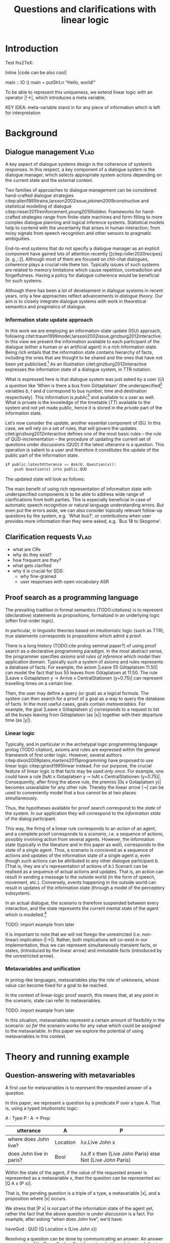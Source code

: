#+OPTIONS: toc:nil ':t ":t
#+LATEX_CLASS: article
#+LATEX_HEADER: %include polycode.fmt 
#+LATEX_HEADER: \pdfpagewidth=8.5in
#+LATEX_HEADER: \pdfpageheight=11in
#+LATEX_HEADER: \usepackage{ijcai20}
#+LATEX_HEADER: \usepackage{times}
#+LATEX_HEADER: \usepackage{soul}
#+LATEX_HEADER: \usepackage{url}
# FIXME: #+LATEX_HEADER: \usepackage[hidelinks]{hyperref}
#+LATEX_HEADER: \usepackage{natbib}
#+LATEX_HEADER: \usepackage[utf8]{inputenc}
#+LATEX_HEADER: \usepackage[small]{caption}
#+LATEX_HEADER: \usepackage{graphicx}
#+LATEX_HEADER: \usepackage{amsmath}
#+LATEX_HEADER: \usepackage{amsthm}
#+LATEX_HEADER: \usepackage{booktabs}
#+LATEX_HEADER: \urlstyle{same}

# guidelines: https://www.ijcai.org/authors_kit

#+LATEX_HEADER: \usepackage{mathtools}
#+LATEX_HEADER: \newcommand{\ttr}[1]{\left[\begin{array}{lcl}#1\end{array}\right]}
#+LATEX_HEADER: \newcommand{\tf}[2]{\mathrm{#1} & : & \mathit{#2}\\}
#+LATEX_HEADER: \newcommand{\rf}[2]{\mathrm{#1} & = & \mathit{#2}\\}
#+LATEX_HEADER: \newcommand{\mf}[3]{\mathrm{#1=#2} & : & \mathit{#3}\\}
#+LATEX_HEADER: \newcommand{\type}[1]{$\mathit{#1}$}
#+LATEX_HEADER: \newcommand{\jg}[1]{\noindent \textcolor{blue}{\textbf{\emph{[jg:  #1]}}}}


#+TITLE: Questions and clarifications with linear logic
# Alternate title: On the role of metavariables in symbolic dialogue modelling

#+AUTHOR:

\begin{abstract}
In this paper we propose an account for dialogue coherence using Linear Logic. We focus our study on the range of things that can be potentially clarified in dialogue, and argue that they can be represented as meta-variables. 
\end{abstract}


* Introduction
Test lhs2TeX:

Inline |code can be also cool|

#+BEGIN_code
main  ::  IO ()
main  =   putStrLn "Hello, world!"
#+END_code
To be able to represent this uniqueness, we extend linear logic with
an operator |!->|, which introduces a meta variable, 

KEY IDEA: meta-variable stand in for any piece of information which is left for
interpretation


* Background

** Dialogue management                                                 :Vlad:
A key aspect of dialogue systems design is the coherence of system’s
responses.  In this respect, a key component of a dialogue system is the
dialogue manager, which selects appropriate system actions depending
on the current state and the external context.

Two families of approaches to dialogue management can be considered:
hand-crafted dialogue strategies
citep:allen1995trains,larsson2002issue,jokinen2009constructive and
statistical modelling of dialogue
citep:rieser2011reinforcement,young2010hidden. Frameworks for
hand-crafted strategies range from finite-state machines and
form-filling to more complex dialogue planning and logical inference
systems. Statistical models help to contend with the uncertainty that
arises in human interaction; from noisy signals from speech
recognition and other sensors to pragmatic ambiguities.

End-to-end systems that do not specify a dialogue manager as an
explicit component have gained lots of attention recently
[[citep:roller2020recipes][e. g.,::]]. Although most of them are
focused on chit-chat dialogues, coherence plays a crucial role there
too. Typically issues of such systems are related to memory
limitations which cause repetition, contradiction and
forgetfulness. Having a policy for dialogue coherence would be
beneficial for such systems.

Although there has been a lot of development in dialogue systems in
recent years, only a few approaches reflect advancements in /dialogue
theory/. \jg{But why should we care!} Our aim is to closely integrate dialogue systems with work in
theoretical semantics and pragmatics of dialogue.

*** Information state update approach
In this work we are employing an information-state update (ISU) approach,
following
citet:traum1999model,larsson2002issue,ginzburg2012interactive. In this
view we present the information available to each participant of the
dialogue (either a human or an artificial agent) in a rich information
state. Being rich entails that the information state contains
hierarchy of facts, including the ones that are thought to be shared
and the ones that have not been yet publicised.[fn::TBD consider if we need this] As an illustration citet:ginzburg2012interactive expresses the information state of a dialogue system,
in TTR notation.
\begin{equation}
\ttr{
\rf{private}{\ttr{\rf{tt_1}{TT(Bus52,0,Skogome,Götaplatsen)}
                  \rf{tt_2}{TT(Bus18,1,Johanneberg,Götaplatsen)}}}
\rf{public}{\ttr{\rf{latestUtterance}{Ask(U,Question(\lambda t.TT(b,t,d,Götaplatsen)))}}}}
\end{equation}
What is expressed here is that dialogue system was just asked by a
user ($U$) a question like ‘When is there a bus from Götaplatsen’ (the
underspecified[fn::TBD more about underspecification] variables $b$,
$t$ and $d$ correspond to bus number, time and destination
respectively). This information is /public/[fn::Later on, following
citet:ginzburg2015understanding we will denote the public part of the
information state as Dialogue Gameboard (DGB).] and available to a
user as well. What is private is the knowledge of the timetable ($TT$)
available to the system and not yet made public, hence it is stored in
the /private/ part of the information state.

Let’s now consider the /update/, another essential component of ISU. In
this case, we will rely on a set of rules, that will govern the
updates. citet:ginzburg2012interactive defines one of the most basic
rules -- the rule of QUD-incrementation -- the procedure of updating
the current set of questions under discussions (QUD) if the latest
utterance is a question. This operation is salient to a user and
therefore it constitutes the update of the public part of the
information state.

#+BEGIN_SRC python :exports code
if public.latestUtterance == Ask(U, Question(x)):
    push Question(x) into public.QUD
#+END_SRC
The updated state will look as follows:
\begin{equation}
\ttr{
\rf{private}{\ttr{\rf{tt_1}{TT(Bus52,0,Skogome,Götaplatsen)}
                  \rf{tt_2}{TT(Bus18,1,Johanneberg,Götaplatsen)}}}
\rf{public}{\ttr{\rf{latestUtterance}{Ask(U,Question(\lambda t.TT(b,t,d,Götaplatsen)))}
              \rf{QUD}{set(Question(\lambda t.TT(b,t,d,Götaplatsen))}}}}
\end{equation}

The main benefit of using rich representation of information state
with underspecified components is to be able to address wide range of
clarifications from both parties. This is especially beneficial in
case of automatic speech recognition or natural language understanding
errors. But even put the errors aside, we can also consider topically
relevant follow-up questions by the system, e.g. `What bus?', or
contributions when user provides more information than they were
asked, e.g. `Bus 18 to Skogome'.
 
*** COMMENT KoS
TODO: we are not implementing Kos here, just use something from it


KoS (not an acronym) citep:ginzburg2012interactive provides among the
most detailed theoretical treatments of domain general conversational
relevance citep:ginzburg2012interactive, especially for query
responses---see citet:purver-rlc06 on Clarification Requests,
citet:lupkowski2017query for a general account---and this ties into
the KoS treatment of non sentential utterances, again a domain crucial
for naturalistic dialogue systems and where KoS has among the most
detailed analyses citep:fgl07,ginzburg2012interactive.[fn::TBD DS/TTR,
incrementality?]

In KoS (and other dynamic approaches to meaning), language is compared
to a game, containing players (interlocutors), goals and rules. KoS
represent language interaction by representing the dynamically
changing context. The meaning of an utterance is how it changes the
context. Compared to most approaches
[[citep:roberts2012information][e.g.::]], which represent a single context
for both dialogue participants), KoS keeps a separate representation
for each participant, using the /Dialogue Game Board/
(DGB). DGBs represent the information states of the participants, and
comprise a private part and the dialogue gameboard that represents
information arising from publicized interactions. It tracks, at the
very least, shared assumptions/visual space, moves (= utterances, form
and content), and questions under discussion.

KoS is based on the formalism of Type Theory with Records (TTR). There
has been a wide range of work in this formalism which includes the
modelling of intentionality and mental attitudes citep:cooper-rlc,
generalised quantifiers citep:cooper-gq13, co-predication and dot
types in lexical innovation, frame semantics for temporal reasoning,
reasoning in hypothetical contexts citep:cooper-lacl11, spatial
reasoning citep:dobnik2017interfacing, enthymematic reasoning
citep:ellen-aisb, clarification requests
citep:purver-rlc06,ginzburg2012interactive, negation
citep:cooper2012negative, non-sentential utterance resolution
citep:fgl07,ginzburg2012interactive and iconic gesture
citep:lucking16.

** Clarification requests                                                :Vlad:
- what are CRs
- why do they exist?
- how frequent are they?
- what gets clarified
- why it is crucial for SDS: 
  - why fine-grained
  - user responses with open vocabulary ASR 

** Proof search as a programming language

The prevailing tradition in formal semantics (TODO:citations) is to
represent (declarative) statements as propositions, formalized in an
underlying logic (often first-order logic).

In particular, in linguistic theories based on intuitionistic logic
(such as TTR), true statements corresponds to propositions which admit
a proof.

There is a long history (TODO:cite prolog seminal paper?) of using proof search as a
declarative programming paradigm.  In the most abstract sense, the
programmer specifies /axioms/ and /rules of inference/ which model
their application domain. Typically such a system of axioms and rules
represents a database of facts. For example, the axiom |Leave 55
Götaplatsen 11.50| can model the fact that bus 55 leaves from
Götaplatsen at 11:50. The rule |Leave x Gotaplatsen y -> Arrive x
CentralStationen (y+0.75)| can represent travelling times on a certain
line.

Then, the user may define a query (or goal) as
a logical formula. The system can then search for a proof of a goal as a
way to query the database of facts. In the most useful cases, goals
contain /metavariables/. For example, the goal |Leave x
Götaplatsen y| corresponds to a request to list all the buses leaving
from Götaplatsen (as |x|) together with their departure time (as |y|).


*** Linear logic
Typically, and in particular in the archetypal logic programming
language prolog (TODO citation), axioms and rules are expressed within the general
framework of first order logic. However, several authors
citep:dixon2009plans,martens2015programming have proposed to use
linear logic citep:girard1995linear instead. For our purpose, the
crucial feature of linear logic is that facts may be used /only
once/. For example, one could have a rule |IsAt x Gotaplatsen y ⊸ IsAt x
CentralStationen (y+0.75)|. Consequently, after firing the above rule,
the premiss |(Is x Gotaplatsen y)| becomes unavailable for any other rule.
Thereby the linear arrow |⊸| can be used to conveniently model that a
bus cannot be at two places simultaneously.

Thus, the hypotheses available for proof search correspond to the
/state/ of the system. In our application they will correspond to the
/information state/ of the dialog participant.

This way, the firing of a linear rule corresponds to an /action/ of an
agent, and a complete proof corresponds to a /scenario/, i.e. a sequence
of actions, possibly involving action from several agents.  However,
the information state (typically in the literature and in this paper
as well), corresponds to the state of a /single/ agent. Thus, a
scenario is concieved as a sequence of actions and updates of the
information state of a single agent $a$, even though such actions can be
attributed to any other dialogue participant $b$. (That is, they are $a$'s representation of actions of $b$.) 
Scenarii can be realised
as a sequence of actual actions and updates. That is, an action can
result in sending a message to the outside world (in the form of
speech, movement, etc.). Conversely, events happening in the outside
world can result in updates of the information state (through a model of the
perceptory subsystem).

In an actual dialogue, the scenario is therefore suspended between
every interaction, and the state represents the current mental state
of the agent which is modelled.[fn::possibly remove this sentence]

#+BEGIN_code
TODO: import example from later
#+END_code

It is important to note that we will not forego the unrestricted
(i.e. non-linear) implication (|->|). Rather, both implications will
co-exist in our implementation, thus we can represent simultaneously
transient facts, or states, (introduced by the linear arrow) and
immutable facts (introduced by the unrestricted arrow).

*** Metavariables and unification

In prolog-like languages, metavariables play the role of unknowns,
whose value can become fixed for a goal to be reached.

In the context of linear-logic proof search, this means that, at any
point in the scenario, state can refer to metavariables.

#+BEGIN_code
TODO: import example from later
#+END_code

In this situation, metavariables represent a certain amount of
flexibility in the scenario: /so far/ the scenario works for any value
which could be assigned to the metavariable. In this paper we explore
the potential of using metavariables in this context.

* Theory and running example

** Question-answering with metavariables

A first use for metavariables is to represent the requested answer of a question.

In this paper, we represent a question by a predicate P over a type A. That is, using a typed intuitionistic logic:
#+BEGIN_code
A  : Type
P  : A  -> Prop
#+END_code

| utterance                | A        | P                                                         |
|--------------------------+----------+-----------------------------------------------------------|
| where does John live?    | Location | λx.Live John x                                            |
| does John live in paris? | Bool     | λx.if x then (Live John Paris) else Not (Live John Paris) |

Within the state of the agent, if the value of the requested answer is
represented as a metavariable x, then the question can be represented as: |Q A x (P x)|.

That is, the pending question is a triple of a type, a
metavariable |x|, and a proposition where |x| occurs.

We stress that |P x| is /not/ part of the information state of the
agent yet, rather the fact that the above question is /under
discussion/ is a fact. For example, after asking "when does John
live", we'd have:

#+BEGIN_code
haveQud : QUD (Q Location x (Live John x))
#+END_code

Resolving a question can be done by communicating an answer. An answer
to a question |(A : Type; P : A -> Prop)| can be of either of the two following forms: 
- ShortAnswer :: is a pair of an element X:A and its type A, represented as |ShortAnswer X A|
- Assertion :: is a proposition P, represented as |Assert P|

TODO: move this to a float and merge with previous table.
Examples:
| utterance                | A            | P                                                         | a                           |
|--------------------------+--------------+-----------------------------------------------------------+-----------------------------|
| where does John live?    | Location     | λx.Live John x                                            | ShortAnswer London Location |
| does John live in paris? | Bool         | λx.if x then (Live John Paris) else Not (Live John Paris) | ShortAnswer True Bool       |
| what time is it?         | Time         | λx.IsTime x                                               | Assert (IsTime 5:00)        |
| does John live in paris? | Prop -> Prop | λm. m (Live John Paris)                                   | ShortAnswer _ Not           |

Therefore, one way to process a short answer is by the |processShort| rule:

#+BEGIN_code
processShort : ∀ x a p. ShortAnswer x a ⊸ QUD (Q x a p) ⊸ p
#+END_code

We demand in particular that types in the answer and in the question
match (|a| occurs in both places). Additionally, because |x| occurs in |p|, the information
state will mention the concrete |x| which was provided in the answer.

TODO: example

To process assertions, we can use the following rule:

#+BEGIN_code
processAssert : ∀ x a p. Assert p ⊸ QUD (Q x a p) ⊸ p
#+END_code

That is, (1) if it was asserted |p|, (2) the proposition |q| is part of a question under discussion, and (3) p can be
unified with q, then the assertion resolves the
question. Additionally, the metavariable |x| is grounded to a concrete
value by virtue of unification of |p| and |q|. Examples:

"John lives in Paris" answers both questions "Where does John live"
and "Does John live in Paris" (there is unification), but, not, for
example "What time is it?" (there is no unification).

** Notion of unique and concrete answers

However, one would consider the question resolved only if the answer
is "unique". For example, the assertion "John lives somewhere" does
not resolve the question "where does John live". That is, if
"somewhere" is represented by a metavariable, then the answer is not
resolving.

Assume a two-place predicate /Eat/ with agent as first argument and
object as second argument. The phrase "John eats an apple" could then
be represented as /Eat(John,Apple)/. According to our theory, one can
then represent the phrase "John eats" as /Eat(John,x)/, with /x/ being
a metavariable.

Assume now a system with the state:

+#BEGIN_code
Eat(John,Apple)
+#END_code

Then the question "What does John eat", represented as |(Q Food x
(Eat(John,x)))|, can be answered.  From the point of view of modelling
with linear logic, we could attempt to model the answering by the
rule:

#+BEGIN_code
(a : Type) -> (x : a) -> (p : Prop) -> QUD (Q x p) -> P ⊸ (P ⊗ Answer x (Q x P))
#+END_code
 [fn::VM: need to say what is P]

The above states that, if $x$ makes the proposition $p$ true (more
precisely, provable) then it is valid to answer $x$ if $p$ is under
discussion. However, there is an issue with the above rule: if $x$ is
/not unique/, then one would not consider $x$ a suitable answer. Indeed,
assume instead that the system is in the state:

/Eat(John,x)/

Then the question cannot be answered, because /x/ stands for some
unknown thing. The proper answer is then "I do not know".

Hence, we introduce another type-former /(x : A) !-> B/. As for $(x :
A) -> B$, it introduces the metavariable $x$. However, the rule fires
only when $x$ is made /ground/ and /unique/ by matching the rule. That
is, it won't match in the previous example, because the answer is not
ground (it contains unknowns). Additionally, it won't match if the
state of the system is composed of the two hypotheses
/Eat(John,Apple)/ and /Eat(John,Orange)/: the answer is not unique. 

Thus, the rule for answering can be written:

(a : Type) -> (x : a) !-> (p : Prop) -> QUD (Q x p) -> P ⊸ (P ⊗ Answer x (Q x P))

** Clarification requests

In this section we discuss an alternative kind of answering, which is
to issue clarification requests.  To see how they can occur, consider
again the question "what does john eat", in the same information state
as above.
A proper answer could be "An apple and an orange" or "An apple or an
orange". However we consider here a third possibility: instead of
answering, the agent can issue a clarification request (TODO: is this
reasonable? When ... etc.) [fn:VM: maybe more intuitive example, e.g. with ’like’? like(john,bananas) like(john,dogs)]

To illustrate, consider the question "What is being eaten?"
represented as /Q x (Eat(y,x))/.  with the state /Eat(John,Apple)/ and
/Eat(Mary,Apple)/. Then the agent can unambguously answer "An apple":
even if we do not know who we're talking about, it does not matter:
only an apple is being eaten. However, If the state is
/Eat(John,Apple)/ and /Eat(Mary,Orange)/, then a probable answer would
be a /clarification request/, namely "eaten by who?".

To detect situations where a clarification request can be issued, we can use the following rule:

(a : Type) -> (x : a) ?-> (p : Prop) -> QUD (Q x p) -> P ⊸ (P ⊗ CR)

The conditions are similar to that of the answering rule. The
principal difference is the use of the ?-> operator, which conditions
on a metavariable which remains not (fully) ground, or which can be
unified to several ground terms --- the opposite of the !-> operator.

We can then turn our attention to the formulation of this clarification request.
It is itself a question, and has a tricky representation:

Q z (z = y)

That is, the question is asking about some aspect which was left
implicit in the original question (what is being eaten). In our terms,
it must refer to the (implicit) metavariable which the original
question included (y). After getting an answer, (say "Mary"), z will
be bound to a ground term, and, in turn, the fact z=y will ensure that
y becomes ground. This means the original question will, by
unification, become Q x (Eat(Mary,x)), and it can be unambiguously
answered using the /canAnswer/ rule. We note that the logical form of
the question (z such that (z=y)) is typically realised in a
complicated way. In our example, it could be "eaten by who"[fn::whom?]; echoing
part of the original question and assuming cooperative communication
so that the questioner properly relates the clarification request to
the implicits of the original questions. (In sec. TODO we show other examples.)

In practice, the form of clarification questions will greatly vary depending on the context.

The above suposes a clear-cut distinction: if an answer is unique, it
is given; otherwise a clarification request is issued. However,
answers could simply be exhaustive ("An apple or an orange").  If the
original questioners are unhappy with the ambiguity, they are free to
issue more precise questions. In practice, one can easily imagine an
ambiguity threshold after which clarification requests are
preferred. In the simplest form, this ambiguity threshold could be
expressed by the length of the answer. In our example, if one has to
list, say, 20 different types of food, it is easy to imagine that the
answer won't be fully given. In fact, this question can be the topic
of an experimental study.

*** TODO more CRs                                        :JP:


What does John eat?

-> Do you mean this morning?

There is an (implicit) extra argument to eat, corresponding to, say, a time interval:

eat(who,what,when)

However most of the time one may choose to leave this parameter
implicit. This is what is done for example when asking the above
question:

Q x Food Eat(John,x,y)

assuming a metavariable y of type TimeInterval.

If the question can be answered without regard for the time, then the
metavariable will remain free for the duration of the dialogue. If on
the other hand, answering the question demands clarification, this can
be done neatly.


In our model, to support clarification requests, a system must integrate many arguments and use metavariables.

** TODO Extras
Merge vocabulary/citations into the previous sections.


In the linear logic implementation we treat the information /state as a
set [?] of /resources/ that can be queried and/or used. This is the
basic set of operators that constitute our implementation and that
makes it different from cite:dixon2009plans. [fn::TBD examples for each]
- Query (~X -* Y~) :: the resource ~X~ is queried and if the result is
  positive the resource ~Y~ is produced.
- Query for uniqueness (~X !-> Y~) :: the resource ~X~ is queried for
  uniqueness and if the result is positive the resource ~Y~ is produced.
- Linear implication (~X ⊸ Y~) :: the resource ~X~ is queried and if the
  result is possible, ~X~ is consumed and the resource ~Y~ is
  produced.
- Conjunction of the results (~[_:: X; _:: Y]~) :: this is a way to produce
  both ~X~ and ~Y~ as the result of applying the given rule.

As an example, we can show how the rule for /QUD-incrementation/ from
citet:ginzburg2015understanding can be formulated in this terms. Here
we consider the dialogue between interlocutors /A/ and /B/, when /A/ asks
/B/[fn::Here we omit addressees as the conversation is only two-party.]
a question /Q/. The question /Q/ just have been posed and therefore has
appeared on the DGBs of both /A/ and /B/ as the latest ~Ask~ move
(~LatestMove~).
#+BEGIN_SRC sh :exports code
-- context
_ :: DGB A (LatestMove (Ask A Q));
_ :: DGB B (LatestMove (Ask A Q));
#+END_SRC

Now we can define our update rule that act on the contextual resources:
#+BEGIN_SRC
_ : (q : Question) -> (x y : User) ->
    DGB x (LatestMove (Ask y q)) ⊸ DGB x (QUD q);
#+END_SRC
Here, for any interlocutor, her ~LatestMove~ asking a question is
consumed and her ~QUD~ is updated with the question from the ~Ask~ move.

* Evaluation/Discussion/Future work
- discussing the corrections
- discuss the clarification requests in a more specific way: we can always redefine the referent
- in dialogue systems meta-variables are always subject to clarification and correction (substitution)
- dependencies between questions (who killed bill -> who was around?)

* References :ignore:
bibliographystyle:named
bibliography:lacatoda.bib
